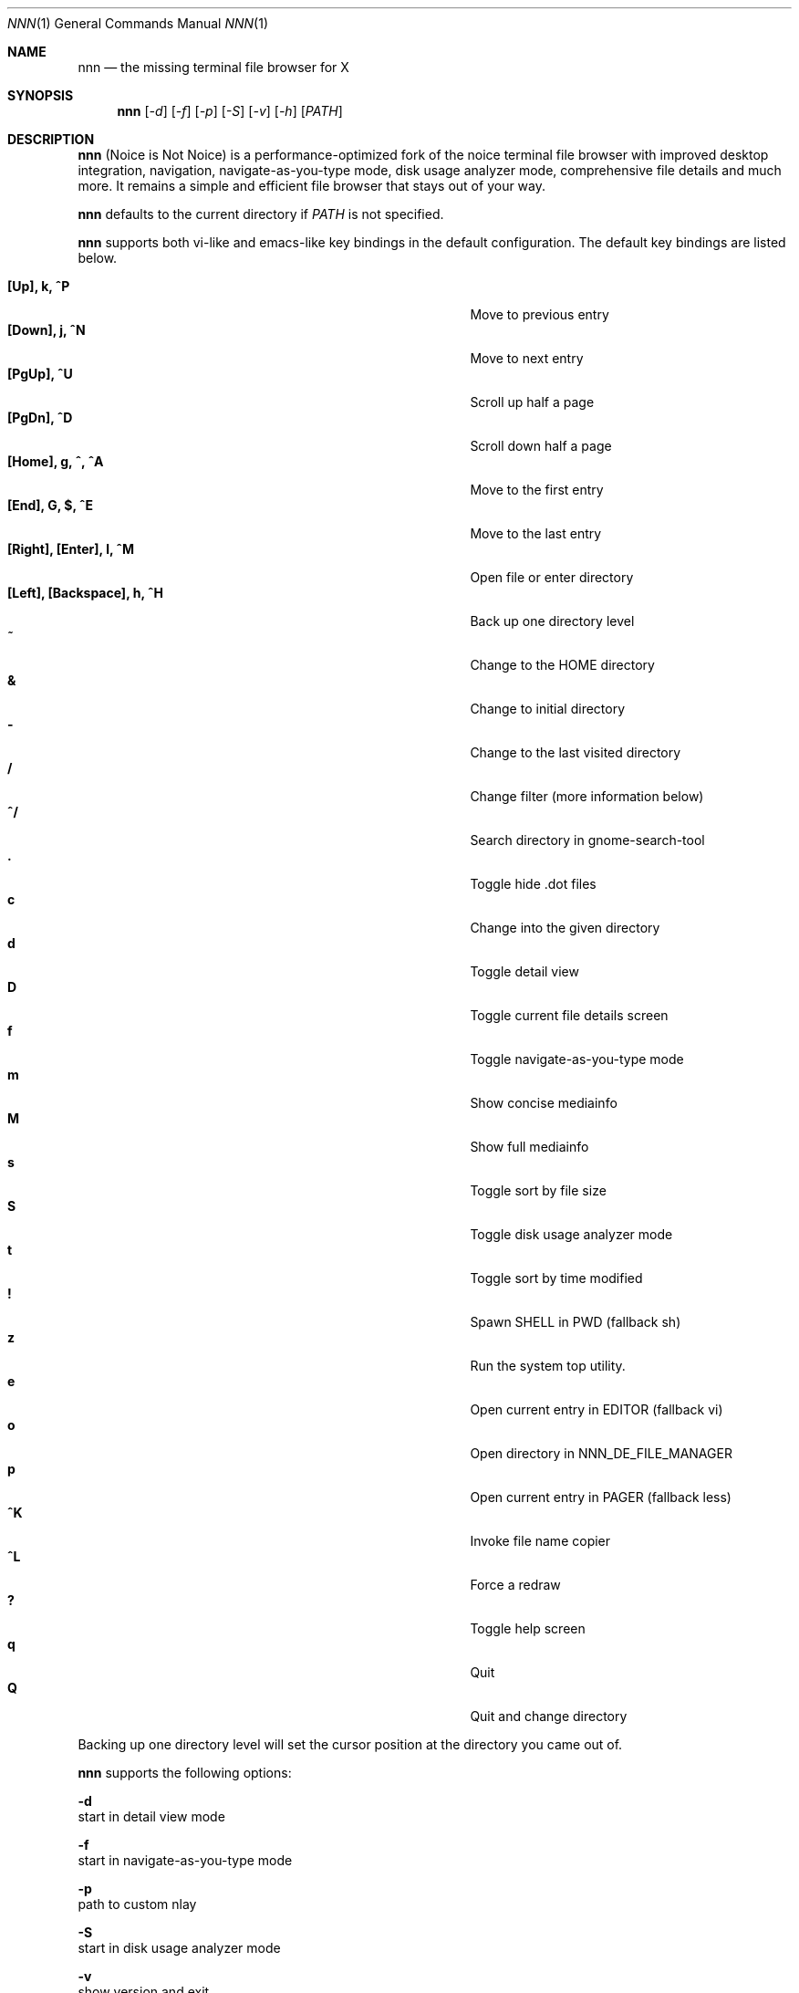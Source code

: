 .Dd May 12, 2017
.Dt NNN 1
.Os
.Sh NAME
.Nm nnn
.Nd the missing terminal file browser for X
.Sh SYNOPSIS
.Nm nnn
.Op Ar -d
.Op Ar -f
.Op Ar -p
.Op Ar -S
.Op Ar -v
.Op Ar -h
.Op Ar PATH
.Sh DESCRIPTION
.Nm
(Noice is Not Noice) is a performance-optimized fork of the noice terminal file browser with improved desktop integration, navigation, navigate-as-you-type mode, disk usage analyzer mode, comprehensive file details and much more. It remains a simple and efficient file browser that stays out of your way.
.Pp
.Nm
defaults to the current directory if
.Ar PATH
is not specified.
.Pp
.Nm
supports both vi-like and emacs-like key bindings in the default
configuration.  The default key bindings are listed below.
.Pp
.Bl -tag -width "l, [Right], [Return] or C-mXXXX" -offset indent -compact
.It Ic [Up], k, ^P
Move to previous entry
.It Ic [Down], j, ^N
Move to next entry
.It Ic [PgUp], ^U
Scroll up half a page
.It Ic [PgDn], ^D
Scroll down half a page
.It Ic [Home], g, ^, ^A
Move to the first entry
.It Ic [End], G, $, ^E
Move to the last entry
.It Ic [Right], [Enter], l, ^M
Open file or enter directory
.It Ic [Left], [Backspace], h, ^H
Back up one directory level
.It Ic ~
Change to the HOME directory
.It Ic &
Change to initial directory
.It Ic -
Change to the last visited directory
.It Ic /
Change filter (more information below)
.It Ic ^/
Search directory in gnome-search-tool
.It Ic \&.
Toggle hide .dot files
.It Ic c
Change into the given directory
.It Ic d
Toggle detail view
.It Ic D
Toggle current file details screen
.It Ic f
Toggle navigate-as-you-type mode
.It Ic m
Show concise mediainfo
.It Ic M
Show full mediainfo
.It Ic s
Toggle sort by file size
.It Ic S
Toggle disk usage analyzer mode
.It Ic t
Toggle sort by time modified
.It Ic \&!
Spawn SHELL in PWD (fallback sh)
.It Ic z
Run the system top utility.
.It Ic e
Open current entry in EDITOR (fallback vi)
.It Ic o
Open directory in NNN_DE_FILE_MANAGER
.It Ic p
Open current entry in PAGER (fallback less)
.It Ic ^K
Invoke file name copier
.It Ic ^L
Force a redraw
.It Ic \&?
Toggle help screen
.It Ic q
Quit
.It Ic Q
Quit and change directory
.El
.Pp
Backing up one directory level will set the cursor position at the
directory you came out of.
.Pp
.Nm
supports the following options:
.Pp
.Fl d
        start in detail view mode
.Pp
.Fl f
        start in navigate-as-you-type mode
.Pp
.Fl p
        path to custom nlay
.Pp
.Fl S
        start in disk usage analyzer mode
.Pp
.Fl v
        show version and exit
.Pp
.Fl h
        show program help and exit
.Sh CONFIGURATION
.Nm
invokes
.Pa nlay
to play a file if it recognizes a file by extension.
.Pa nlay
is a
highly customizable bash shell script which invokes a player depending on the
type of file. Read more on
.Pa nlay
at:
.br
.Em https://github.com/jarun/nnn/wiki/all-about-nlay
.Pp
.Nm
is configured by modifying
.Pa config.def.h
and recompiling the code. config.h is generated as a backup of config.def.h.
.Pp
See the environment and examples sections below for more options and information.
.Pp
Configuring
.Nm
to change to the last visited directory on quit requires shell integration in a
few easy steps. Please visit the project page (linked below) for the
instructions.
.Sh FILTERS
Filters support regexes to display only the matched
entries in the current directory view.  This effectively allows
searching through the directory tree for a particular entry. Matching entries
are shown instantly (search-as-you-type).
.Pp
Filters do not stack on top of each other.  They are applied anew
every time. There are 4 ways to reset a filter:
.Pp
The \fIInsert\fR key, an empty filter expression, a search with no results or an
extra backspace at the filter prompt (like vi).
.Pp
If you want to list all matches starting with the filter expression (a common
use case), start the expression with a
.Pa ^
(caret) symbol.
.Pp
If
.Nm
is invoked as root the default filter will also match hidden files.
.Pp
In the navigate-as-you-type mode directories are opened in filter mode,
allowing instant navigation. Works best with the arrow keys.
.Sh ENVIRONMENT
The SHELL, EDITOR and PAGER environment variables take precedence
when dealing with the !, e and p commands respectively.
.Pp
\fBNNN_DE_FILE_MANAGER:\fR set to a desktop file manager to open the current
directory with.
.Pp
\fBNNN_OPENER:\fR set to your desktop environment's default
mime opener to override all custom mime associations.
.br
Examples: xdg-open, gio open, gvfs-open.
.Pp
\fBNNN_FALLBACK_OPENER:\fR set to your desktop environment's default
mime opener to use as a fallback when no association is set for a file
type. Custom associations are listed in the EXAMPLES section below.
.Pp
\fBNNN_COPIER:\fR set to a clipboard copier script. For example, on Linux:
.Bd -literal
        -------------------------------------
        #!/bin/sh

        echo -n $1 | xsel --clipboard --input
        -------------------------------------
.Ed
.Sh KNOWN ISSUES
If you are using urxvt you might have to set backspacekey to DEC.
.Sh AUTHORS
.An Lazaros Koromilas Aq Mt lostd@2f30.org ,
.An Dimitris Papastamos Aq Mt sin@2f30.org ,
.An Arun Prakash Jana Aq Mt engineerarun@gmail.com .
.Sh HOME
.Em https://github.com/jarun/nnn
